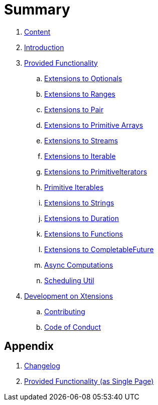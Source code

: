 = Summary

. link:SUMMARY.adoc[Content]
. link:README.adoc[Introduction]
. link:./docs/provided_functionality.adoc[Provided Functionality]
.. link:./docs/functionality/01_optionals.adoc[Extensions to Optionals]
.. link:./docs/functionality/02_ranges.adoc[Extensions to Ranges]
.. link:./docs/functionality/03_pair.adoc[Extensions to Pair]
.. link:./docs/functionality/04_primitive_arrays.adoc[Extensions to Primitive Arrays]
.. link:./docs/functionality/05_streams.adoc[Extensions to Streams]
.. link:./docs/functionality/06_iterable.adoc[Extensions to Iterable]
.. link:./docs/functionality/07_primitive_iterators.adoc[Extensions to PrimitiveIterators]
.. link:./docs/functionality/08_primitive_iterables.adoc[Primitive Iterables]
.. link:./docs/functionality/09_strings.adoc[Extensions to Strings]
.. link:./docs/functionality/10_duration.adoc[Extensions to Duration]
.. link:./docs/functionality/11_functions.adoc[Extensions to Functions]
.. link:./docs/functionality/12_completable_future.adoc[Extensions to CompletableFuture]
.. link:./docs/functionality/13_async_computations.adoc[Async Computations]
.. link:./docs/functionality/14_scheduling_util.adoc[Scheduling Util]
. link:./docs/development.adoc[Development on Xtensions]
.. link:CONTRIBUTING.adoc[Contributing]
.. link:CODE_OF_CONDUCT.md[Code of Conduct]

== Appendix

. link:CHANGES.adoc[Changelog]
. link:./docs/functionality/XX_provided_functionality_one_page.adoc[Provided Functionality (as Single Page)]